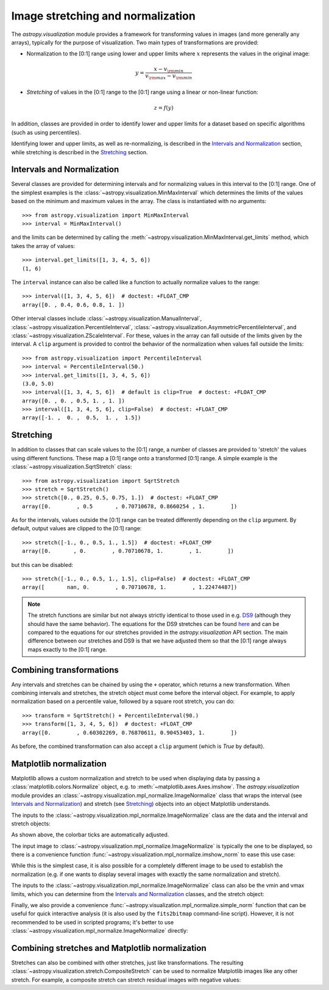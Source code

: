 
.. _astropy-visualization-stretchnorm:

**********************************
Image stretching and normalization
**********************************

The `astropy.visualization` module provides a framework for
transforming values in images (and more generally any arrays),
typically for the purpose of visualization. Two main types of
transformations are provided:

* Normalization to the [0:1] range using lower and upper limits where
  :math:`x` represents the values in the original image:

.. math::

    y = \frac{x - v_{\rm min}}{v_{\rm max} - v_{\rm min}}

* *Stretching* of values in the [0:1] range to the [0:1] range using a
  linear or non-linear function:

.. math::

    z = f(y)

In addition, classes are provided in order to identify lower and upper
limits for a dataset based on specific algorithms (such as using
percentiles).

Identifying lower and upper limits, as well as re-normalizing, is
described in the `Intervals and Normalization`_ section, while
stretching is described in the `Stretching`_ section.

Intervals and Normalization
===========================

Several classes are provided for determining intervals and for
normalizing values in this interval to the [0:1] range. One of the
simplest examples is the
:class:`~astropy.visualization.MinMaxInterval` which determines the
limits of the values based on the minimum and maximum values in the
array. The class is instantiated with no arguments::

    >>> from astropy.visualization import MinMaxInterval
    >>> interval = MinMaxInterval()

and the limits can be determined by calling the
:meth:`~astropy.visualization.MinMaxInterval.get_limits` method, which
takes the array of values::

    >>> interval.get_limits([1, 3, 4, 5, 6])
    (1, 6)

The ``interval`` instance can also be called like a function to
actually normalize values to the range::

    >>> interval([1, 3, 4, 5, 6])  # doctest: +FLOAT_CMP
    array([0. , 0.4, 0.6, 0.8, 1. ])

Other interval classes include
:class:`~astropy.visualization.ManualInterval`,
:class:`~astropy.visualization.PercentileInterval`,
:class:`~astropy.visualization.AsymmetricPercentileInterval`, and
:class:`~astropy.visualization.ZScaleInterval`. For these, values in
the array can fall outside of the limits given by the interval.  A
``clip`` argument is provided to control the behavior of the
normalization when values fall outside the limits::

    >>> from astropy.visualization import PercentileInterval
    >>> interval = PercentileInterval(50.)
    >>> interval.get_limits([1, 3, 4, 5, 6])
    (3.0, 5.0)
    >>> interval([1, 3, 4, 5, 6])  # default is clip=True  # doctest: +FLOAT_CMP
    array([0. , 0. , 0.5, 1. , 1. ])
    >>> interval([1, 3, 4, 5, 6], clip=False)  # doctest: +FLOAT_CMP
    array([-1. ,  0. ,  0.5,  1. ,  1.5])


Stretching
==========

In addition to classes that can scale values to the [0:1] range, a
number of classes are provided to 'stretch' the values using different
functions. These map a [0:1] range onto a transformed [0:1] range. A
simple example is the :class:`~astropy.visualization.SqrtStretch`
class::

    >>> from astropy.visualization import SqrtStretch
    >>> stretch = SqrtStretch()
    >>> stretch([0., 0.25, 0.5, 0.75, 1.])  # doctest: +FLOAT_CMP
    array([0.        , 0.5       , 0.70710678, 0.8660254 , 1.        ])

As for the intervals, values outside the [0:1] range can be treated
differently depending on the ``clip`` argument. By default, output
values are clipped to the [0:1] range::

    >>> stretch([-1., 0., 0.5, 1., 1.5])  # doctest: +FLOAT_CMP
    array([0.       , 0.        , 0.70710678, 1.        , 1.        ])

but this can be disabled::

    >>> stretch([-1., 0., 0.5, 1., 1.5], clip=False)  # doctest: +FLOAT_CMP
    array([       nan, 0.        , 0.70710678, 1.        , 1.22474487])

.. note::
    The stretch functions are similar but not always strictly
    identical to those used in e.g. `DS9
    <http://ds9.si.edu/site/Home.html>`_ (although they should have
    the same behavior). The equations for the DS9 stretches can be
    found `here <http://ds9.si.edu/doc/ref/how.html>`_ and can be
    compared to the equations for our stretches provided in the
    `astropy.visualization` API section. The main difference between
    our stretches and DS9 is that we have adjusted them so that the
    [0:1] range always maps exactly to the [0:1] range.


Combining transformations
=========================

Any intervals and stretches can be chained by using the ``+``
operator, which returns a new transformation. When combining intervals
and stretches, the stretch object must come before the interval
object. For example, to apply normalization based on a percentile
value, followed by a square root stretch, you can do::

    >>> transform = SqrtStretch() + PercentileInterval(90.)
    >>> transform([1, 3, 4, 5, 6])  # doctest: +FLOAT_CMP
    array([0.        , 0.60302269, 0.76870611, 0.90453403, 1.        ])

As before, the combined transformation can also accept a ``clip``
argument (which is `True` by default).

Matplotlib normalization
========================

Matplotlib allows a custom normalization and stretch to be used when
displaying data by passing a :class:`matplotlib.colors.Normalize`
object, e.g. to :meth:`~matplotlib.axes.Axes.imshow`. The
`astropy.visualization` module provides an
:class:`~astropy.visualization.mpl_normalize.ImageNormalize` class
that wraps the interval (see `Intervals and Normalization`_) and
stretch (see `Stretching`_) objects into an object Matplotlib
understands.

The inputs to the
:class:`~astropy.visualization.mpl_normalize.ImageNormalize` class are
the data and the interval and stretch objects:

.. plot::
    :include-source:
    :align: center

    import numpy as np
    import matplotlib.pyplot as plt

    from astropy.visualization import (MinMaxInterval, SqrtStretch,
                                       ImageNormalize)

    # Generate a test image
    image = np.arange(65536).reshape((256, 256))

    # Create an ImageNormalize object
    norm = ImageNormalize(image, interval=MinMaxInterval(),
                          stretch=SqrtStretch())

    # or equivalently using positional arguments
    # norm = ImageNormalize(image, MinMaxInterval(), SqrtStretch())

    # Display the image
    fig = plt.figure()
    ax = fig.add_subplot(1, 1, 1)
    im = ax.imshow(image, origin='lower', norm=norm)
    fig.colorbar(im)

As shown above, the colorbar ticks are automatically adjusted.

The input image to :class:`~astropy.visualization.mpl_normalize.ImageNormalize`
is typically the one to be displayed, so there is a convenience function
:func:`~astropy.visualization.mpl_normalize.imshow_norm` to ease this use case:


.. plot::
    :include-source:
    :align: center

    import numpy as np
    import matplotlib.pyplot as plt

    from astropy.visualization import imshow_norm, MinMaxInterval, SqrtStretch

    # Generate a test image
    image = np.arange(65536).reshape((256, 256))

    # Display the exact same thing as the above plot
    fig = plt.figure()
    ax = fig.add_subplot(1, 1, 1)
    im, norm = imshow_norm(image, ax, origin='lower',
                           interval=MinMaxInterval(), stretch=SqrtStretch())
    fig.colorbar(im)

While this is the simplest case, it is also possible for a completely different
image to be used to establish the normalization (e.g. if one wants to display
several images with exactly the same normalization and stretch).

The inputs to the
:class:`~astropy.visualization.mpl_normalize.ImageNormalize` class can
also be the vmin and vmax limits, which you can determine from the
`Intervals and Normalization`_ classes, and the stretch object:

.. plot::
    :include-source:
    :align: center

    import numpy as np
    import matplotlib.pyplot as plt

    from astropy.visualization import (MinMaxInterval, SqrtStretch,
                                       ImageNormalize)

    # Generate a test image
    image = np.arange(65536).reshape((256, 256))

    # Create interval object
    interval = MinMaxInterval()
    vmin, vmax = interval.get_limits(image)

    # Create an ImageNormalize object using a SqrtStretch object
    norm = ImageNormalize(vmin=vmin, vmax=vmax, stretch=SqrtStretch())

    # Display the image
    fig = plt.figure()
    ax = fig.add_subplot(1, 1, 1)
    im = ax.imshow(image, origin='lower', norm=norm)
    fig.colorbar(im)

Finally, we also provide a convenience
:func:`~astropy.visualization.mpl_normalize.simple_norm` function that
can be useful for quick interactive analysis (it is also used by the
``fits2bitmap`` command-line script).  However, it is not recommended
to be used in scripted programs; it's better to use
:class:`~astropy.visualization.mpl_normalize.ImageNormalize` directly:

.. plot::
    :include-source:
    :align: center

    import numpy as np
    import matplotlib.pyplot as plt
    from astropy.visualization import simple_norm

    # Generate a test image
    image = np.arange(65536).reshape((256, 256))

    # Create an ImageNormalize object
    norm = simple_norm(image, 'sqrt')

    # Display the image
    fig = plt.figure()
    ax = fig.add_subplot(1, 1, 1)
    im = ax.imshow(image, origin='lower', norm=norm)
    fig.colorbar(im)

Combining stretches and Matplotlib normalization
================================================

Stretches can also be combined with other stretches, just like transformations.
The resulting :class:`~astropy.visualization.stretch.CompositeStretch` can be 
used to normalize Matplotlib images like any other stretch. For example, a
composite stretch can stretch residual images with negative values:

.. plot::
    :include-source:
    :align: center

    import numpy as np
    import matplotlib.pyplot as plt
    from astropy.visualization.stretch import SinhStretch, LinearStretch
    from astropy.visualization import ImageNormalize

    # Transforms normalized values [0,1] to [-1,1] before stretch and then back
    stretch = LinearStretch(a=0.5, b=0.5) + SinhStretch() + \
        LinearStretch(a=2, b=-1)

    # Image of random Gaussian noise
    image = np.random.normal(size=(64, 64))
    fig = plt.figure()
    ax = fig.add_subplot(1, 1, 1)
    # ImageNormalize normalizes values to [0,1] before applying the stretch
    norm = ImageNormalize(stretch=stretch)
    im = ax.imshow(image, origin='lower', norm=norm, cmap='gray',
        vmin=-5, vmax=5)
    fig.colorbar(im)
